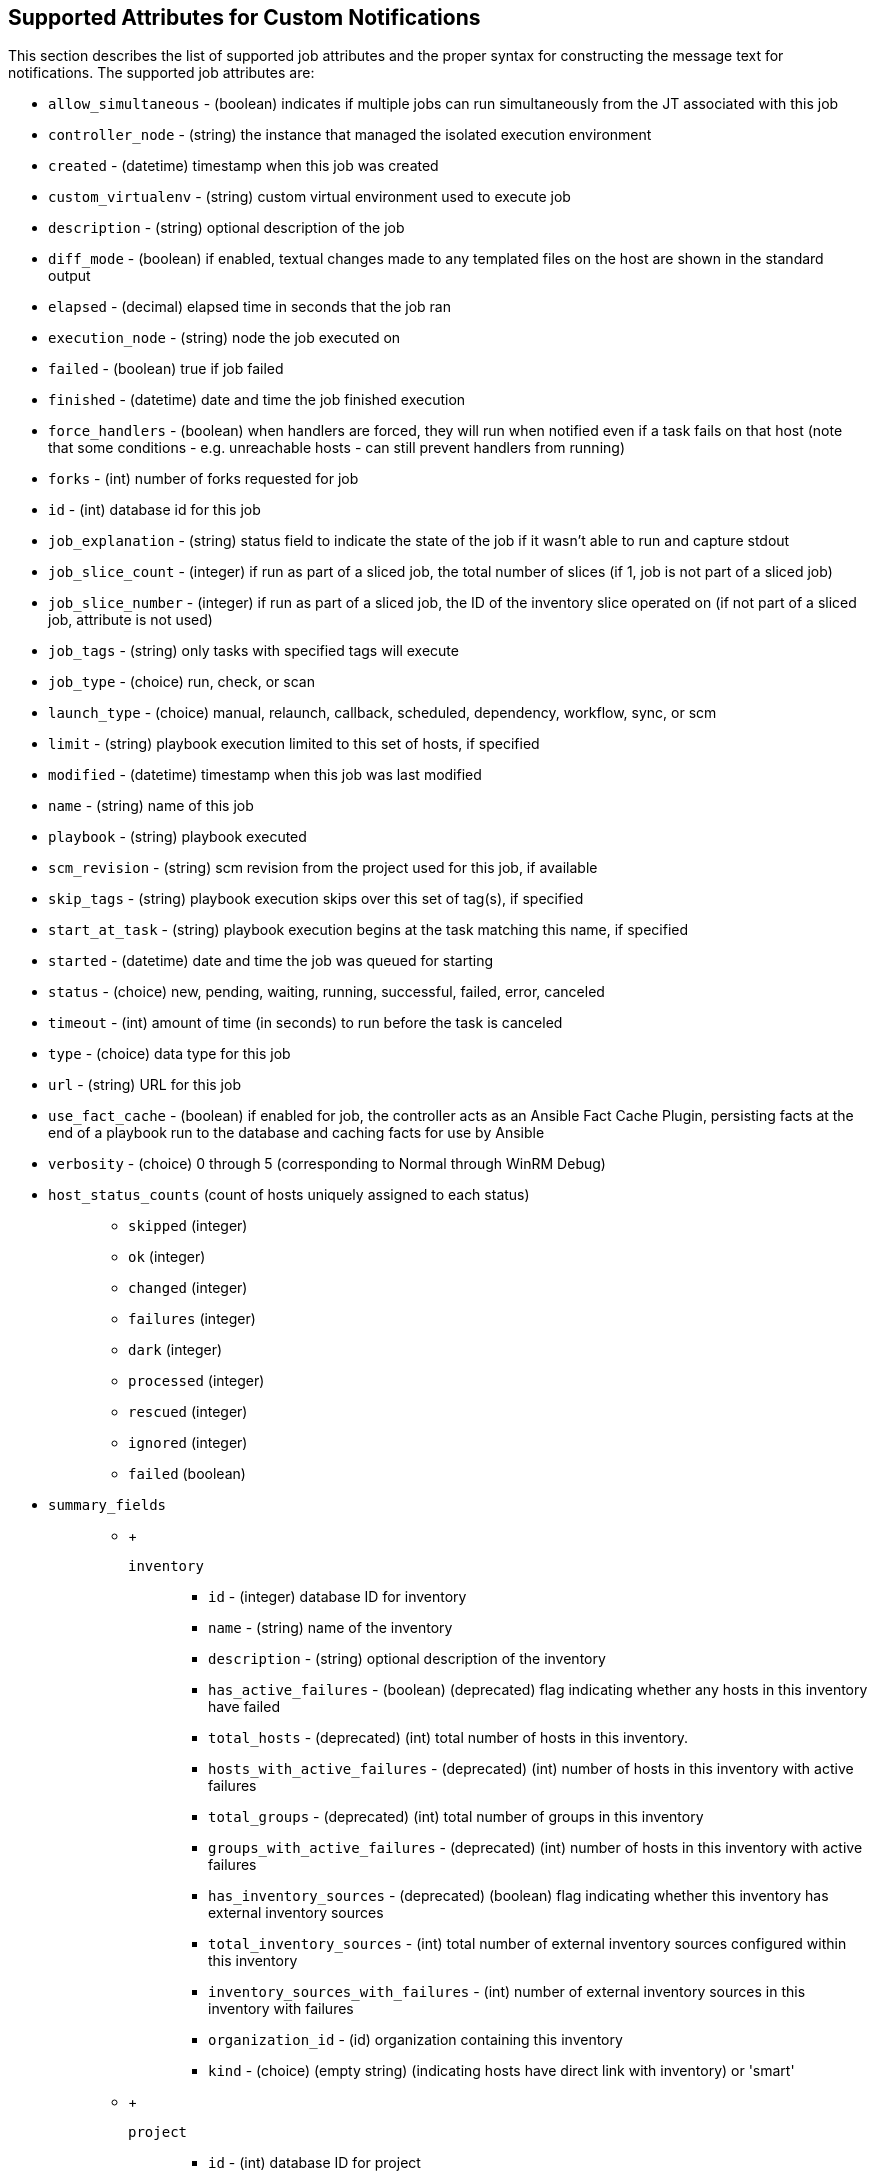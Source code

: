 [[ir_notifications_reference]]
== Supported Attributes for Custom Notifications

This section describes the list of supported job attributes and the
proper syntax for constructing the message text for notifications. The
supported job attributes are:

* `allow_simultaneous` - (boolean) indicates if multiple jobs can run
simultaneously from the JT associated with this job
* `controller_node` - (string) the instance that managed the isolated
execution environment
* `created` - (datetime) timestamp when this job was created
* `custom_virtualenv` - (string) custom virtual environment used to
execute job
* `description` - (string) optional description of the job
* `diff_mode` - (boolean) if enabled, textual changes made to any
templated files on the host are shown in the standard output
* `elapsed` - (decimal) elapsed time in seconds that the job ran
* `execution_node` - (string) node the job executed on
* `failed` - (boolean) true if job failed
* `finished` - (datetime) date and time the job finished execution
* `force_handlers` - (boolean) when handlers are forced, they will run
when notified even if a task fails on that host (note that some
conditions - e.g. unreachable hosts - can still prevent handlers from
running)
* `forks` - (int) number of forks requested for job
* `id` - (int) database id for this job
* `job_explanation` - (string) status field to indicate the state of the
job if it wasn't able to run and capture stdout
* `job_slice_count` - (integer) if run as part of a sliced job, the
total number of slices (if 1, job is not part of a sliced job)
* `job_slice_number` - (integer) if run as part of a sliced job, the ID
of the inventory slice operated on (if not part of a sliced job,
attribute is not used)
* `job_tags` - (string) only tasks with specified tags will execute
* `job_type` - (choice) run, check, or scan
* `launch_type` - (choice) manual, relaunch, callback, scheduled,
dependency, workflow, sync, or scm
* `limit` - (string) playbook execution limited to this set of hosts, if
specified
* `modified` - (datetime) timestamp when this job was last modified
* `name` - (string) name of this job
* `playbook` - (string) playbook executed
* `scm_revision` - (string) scm revision from the project used for this
job, if available
* `skip_tags` - (string) playbook execution skips over this set of
tag(s), if specified
* `start_at_task` - (string) playbook execution begins at the task
matching this name, if specified
* `started` - (datetime) date and time the job was queued for starting
* `status` - (choice) new, pending, waiting, running, successful,
failed, error, canceled
* `timeout` - (int) amount of time (in seconds) to run before the task
is canceled
* `type` - (choice) data type for this job
* `url` - (string) URL for this job
* `use_fact_cache` - (boolean) if enabled for job, the controller acts
as an Ansible Fact Cache Plugin, persisting facts at the end of a
playbook run to the database and caching facts for use by Ansible
* `verbosity` - (choice) 0 through 5 (corresponding to Normal through
WinRM Debug)
* {blank}
+
`host_status_counts` (count of hosts uniquely assigned to each status)::
  ** `skipped` (integer)
  ** `ok` (integer)
  ** `changed` (integer)
  ** `failures` (integer)
  ** `dark` (integer)
  ** `processed` (integer)
  ** `rescued` (integer)
  ** `ignored` (integer)
  ** `failed` (boolean)
* {blank}
+
`summary_fields`:::
  ** {blank}
  +
  `inventory`;;
    *** `id` - (integer) database ID for inventory
    *** `name` - (string) name of the inventory
    *** `description` - (string) optional description of the inventory
    *** `has_active_failures` - (boolean) (deprecated) flag indicating
    whether any hosts in this inventory have failed
    *** `total_hosts` - (deprecated) (int) total number of hosts in this
    inventory.
    *** `hosts_with_active_failures` - (deprecated) (int) number of
    hosts in this inventory with active failures
    *** `total_groups` - (deprecated) (int) total number of groups in
    this inventory
    *** `groups_with_active_failures` - (deprecated) (int) number of
    hosts in this inventory with active failures
    *** `has_inventory_sources` - (deprecated) (boolean) flag indicating
    whether this inventory has external inventory sources
    *** `total_inventory_sources` - (int) total number of external
    inventory sources configured within this inventory
    *** `inventory_sources_with_failures` - (int) number of external
    inventory sources in this inventory with failures
    *** `organization_id` - (id) organization containing this inventory
    *** `kind` - (choice) (empty string) (indicating hosts have direct
    link with inventory) or 'smart'
  ** {blank}
  +
  `project`;;
    *** `id` - (int) database ID for project
    *** `name` - (string) name of the project
    *** `description` - (string) optional description of the project
    *** `status` - (choices) one of new, pending, waiting, running,
    successful, failed, error, canceled, never updated, ok, or missing
    *** `scm_type (choice)` - one of (empty string), git, hg, svn,
    insights
  ** {blank}
  +
  `job_template`;;
    *** `id` - (int) database ID for job template
    *** `name` - (string) name of job template
    *** `description` - (string) optional description for the job
    template
  ** {blank}
  +
  `unified_job_template`;;
    *** `id` - (int) database ID for unified job template
    *** `name` - (string) name of unified job template
    *** `description` - (string) optional description for the unified
    job template
    *** `unified_job_type` - (choice) unified job type (job,
    workflow_job, project_update, etc.)
  ** {blank}
  +
  `instance_group`;;
    *** `id` - (int) database ID for instance group
    *** `name` - (string) name of instance group
  ** {blank}
  +
  `created_by`;;
    *** `id` - (int) database ID of user that launched the operation
    *** `username` - (string) username that launched the operation
    *** `first_name` - (string) first name
    *** `last_name` - (string) last name
  ** {blank}
  +
  `labels`;;
    *** `count` - (int) number of labels
    *** `results` - list of dictionaries representing labels (e.g.
    \{"id": 5, "name": "database jobs"})

Information about a job can be referenced in a custom notification
message using grouped curly braces `{{ }}`. Specific job attributes are
accessed using dotted notation, for example
`{{ job.summary_fields.inventory.name }}`. Any characters used in front
or around the braces, or plain text, can be added for clarification,
such as '#' for job ID and single-quotes to denote some descriptor.
Custom messages can include a number of variables throughout the
message:

....
{{ job_friendly_name }} {{ job.id }} ran on {{ job.execution_node }} in {{ job.elapsed }} seconds.
....

In addition to the job attributes, there are some other variables that
can be added to the template:

* `approval_node_name` - (string) the approval node name
* `approval_status` - (choice) one of approved, denied, and timed_out
* `url` - (string) URL of the job for which the notification is emitted
(this applies to start, success, fail, and approval notifications)
* `workflow_url` - (string) URL to the relevant approval node. This
allows the notification recipient to go to the relevant workflow job
page to see what's going on (i.e.,
`This node can be viewed at: {{ workflow_url }}`). In cases of
approval-related notifications, both `url` and `workflow_url` are the
same.
* `job_friendly_name` - (string) the friendly name of the job
* `job_metadata` - (string) job metadata as a JSON string, for example:
+
....
{'url': 'https://towerhost/$/jobs/playbook/13',
 'traceback': '',
 'status': 'running',
 'started': '2019-08-07T21:46:38.362630+00:00',
 'project': 'Stub project',
 'playbook': 'ping.yml',
 'name': 'Stub Job Template',
 'limit': '',
 'inventory': 'Stub Inventory',
 'id': 42,
 'hosts': {},
 'friendly_name': 'Job',
 'finished': False,
 'credential': 'Stub credential',
 'created_by': 'admin'}
....
